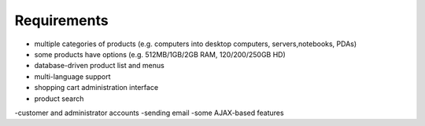 Requirements
============
+   multiple categories of products (e.g. computers into desktop computers, servers,notebooks, PDAs)
+   some products have options (e.g. 512MB/1GB/2GB RAM, 120/200/250GB HD)
+   database-driven product list and menus
+   multi-language support
+   shopping cart administration interface
+   product search
-customer and administrator accounts
-sending email
-some AJAX-based features